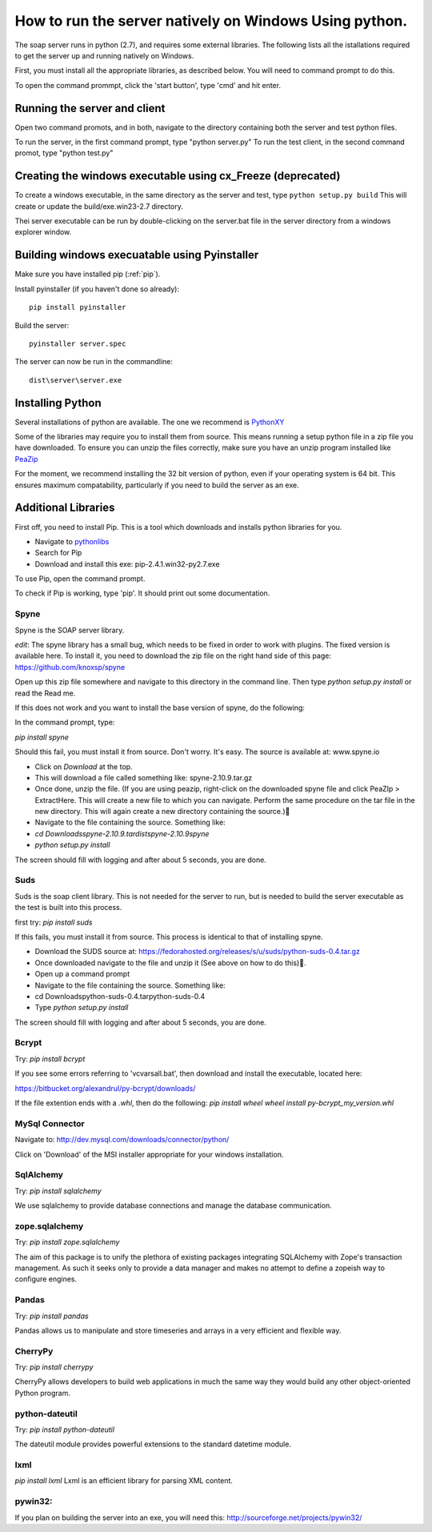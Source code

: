 How to run the server natively on Windows Using python.
=======================================================

The soap server runs in python (2.7), and requires some external
libraries. The following lists all the istallations required to get
the server up and running natively on Windows.

First, you must install all the appropriate libraries, as described below.
You will need to command prompt to do this.

To open the command prommpt, click the 'start button', type 'cmd' and hit enter.

Running the server and client
-----------------------------
Open two command promots, and in both, navigate to the directory containing both the server and test python files.

To run the server, in the first command prompt, type "python server.py"
To run the test client, in the second command promot, type "python test.py"

Creating the windows executable using cx_Freeze (deprecated)
------------------------------------------------------------
To create a windows executable, in the same directory as the server and test,
type ``python setup.py build`` This will create or update the
build/exe.win23-2.7 directory.

Thei server executable can be run by double-clicking on the server.bat file in
the server directory from a windows explorer window.

Building windows execuatable using Pyinstaller
----------------------------------------------

Make sure you have installed pip (:ref:`pip`).

Install pyinstaller (if you haven't done so already)::

    pip install pyinstaller

Build the server::

    pyinstaller server.spec

The server can now be run in the commandline::

    dist\server\server.exe

Installing Python
-----------------
Several installations of python are available.
The one we recommend is PythonXY_

.. _PythonXY: http://code.google.com/p/pythonxy/wiki/Downloads

Some of the libraries may require you to install them from source. This means
running a setup python file in a zip file you have downloaded. To ensure you can unzip the files correctly, make sure you have an unzip program installed like `PeaZip <http://peazip.sourceforge.net/>`_

For the moment, we recommend installing the 32 bit version of python, even
if your operating system is 64 bit. This ensures maximum compatability, particularly
if you need to build the server as an exe.

.. _pip:

Additional Libraries
--------------------
First off, you need to install Pip. This is a tool which downloads and installs python libraries for you.

- Navigate to pythonlibs_
- Search for Pip
- Download and install this exe: pip-2.4.1.win32-py2.7.exe

.. _pythonlibs: http://www.lfd.uci.edu/~gohlke/pythonlibs/

To use Pip, open the command prompt.

To check if Pip is working, type 'pip'. It should print out some documentation.


Spyne
******
Spyne is the SOAP server library.

*edit*: The spyne library has a small bug, which needs to be fixed in order
to work with plugins. The fixed version is available here. To install it, you
need to download the zip file on the right hand side of this page: https://github.com/knoxsp/spyne

Open up this zip file somewhere and navigate to this directory in the command line.
Then type `python setup.py install` or read the Read me.

If this does not work and you want to install the base version of spyne, do the
following:

In the command prompt, type:

`pip install spyne`

Should this fail, you must install it from source. Don't worry. It's easy.
The source is available at: www.spyne.io

- Click on `Download` at the top.
- This will download a file called something like: spyne-2.10.9.tar.gz
- Once done, unzip the file.
  (If you are using peazip, right-click on the downloaded spyne file and click PeaZIp > ExtractHere.
  This will create a new file to which you can navigate. Perform the same procedure on the tar 
  file in the new directory. This will again create a new directory containing the source.)
- Navigate to the file containing the source. Something like:

- `cd Downloads\spyne-2.10.9.tar\dist\spyne-2.10.9\spyne`

- `python setup.py install`

The screen should fill with logging and after about 5 seconds, you are done.

Suds
****
Suds is the soap client library. This is not needed for the server to run, but is needed to build the server executable as the test is built into this process.

first try:
`pip install suds`

If this fails, you must install it from source. This process is identical to that of installing spyne.

- Download the SUDS source at: https://fedorahosted.org/releases/s/u/suds/python-suds-0.4.tar.gz

- Once downloaded navigate to the file and unzip it (See above on how to do this).

- Open up a command prompt

- Navigate to the file containing the source. Something like:
- cd Downloads\python-suds-0.4.tar\python-suds-0.4

- Type `python setup.py install`

The screen should fill with logging and after about 5 seconds, you are done.


Bcrypt
*******
Try:
`pip install bcrypt`

If you see some errors referring to 'vcvarsall.bat', then download and install the executable, located here:

https://bitbucket.org/alexandrul/py-bcrypt/downloads/

If the file extention ends with a `.whl`, then do the following:
`pip install wheel`
`wheel install py-bcrypt_my_version.whl`

MySql Connector
***************
Navigate to: http://dev.mysql.com/downloads/connector/python/

Click on 'Download' of the MSI installer appropriate for your windows installation.

SqlAlchemy
**********
Try:
`pip install sqlalchemy`

We use sqlalchemy to provide database connections and manage the database communication.

zope.sqlalchemy
***************
Try:
`pip install zope.sqlalchemy`

The aim of this package is to unify the plethora of existing packages integrating
SQLAlchemy with Zope's transaction management. As such it seeks only to provide
a data manager and makes no attempt to define a zopeish way to configure engines.

Pandas
******
Try:
`pip install pandas`

Pandas allows us to manipulate and store timeseries and arrays in a very efficient and flexible way.

CherryPy
*********
Try:
`pip install cherrypy`

CherryPy allows developers to build web applications in much the same way they would build any other object-oriented Python program.

python-dateutil
****************
Try:
`pip install python-dateutil`

The dateutil module provides powerful extensions to the standard datetime module.

lxml
****
`pip install lxml`
Lxml is an efficient library for parsing XML content.

pywin32:
********
If you plan on building the server into an exe, you will need this:
http://sourceforge.net/projects/pywin32/
